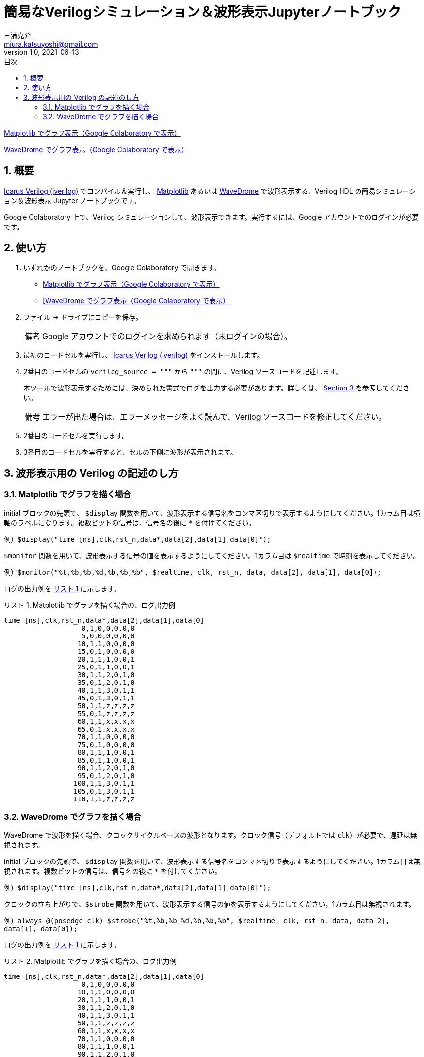 # 簡易なVerilogシミュレーション＆波形表示Jupyterノートブック
三浦克介 <miura.katsuyoshi@gmail.com>
v1.0, 2021-06-13
:imagesdir: README_Images
:homepage: https://github.com/miura-katsuyoshi/yurubinoya_schedule_display
:toc: left
:sectnums:
:toclevels: 3
:xrefstyle: short
:icons: font
:appendix-caption: 付録
:caution-caption: 注意
:example-caption: 例
:figure-caption: 図
:important-caption: 重要
:last-update-label: 最終更新
:listing-caption: リスト
:note-caption: 備考
:table-caption: 表
:toc-title: 目次
:warning-caption: 警告

https://colab.research.google.com/github/miura-katsuyoshi/VerilogSimulation.ipynb/blob/main/VerilogSimulation.ipynb[Matplotlib でグラフ表示（Google Colaboratory で表示）]

https://colab.research.google.com/github/miura-katsuyoshi/VerilogSimulation.ipynb/blob/main/Verilog2WaveDrome.ipynb[WaveDrome でグラフ表示（Google Colaboratory で表示）]

## 概要

http://iverilog.icarus.com/[Icarus Verilog (iverilog)] でコンパイル＆実行し、 https://matplotlib.org/[Matplotlib] あるいは https://wavedrom.com/[WaveDrome] で波形表示する、Verilog HDL の簡易シミュレーション＆波形表示 Jupyter ノートブックです。

Google Colaboratory 上で、Verilog シミュレーションして、波形表示できます。実行するには、Google アカウントでのログインが必要です。

## 使い方

. いずれかのノートブックを、Google Colaboratory で開きます。
** https://colab.research.google.com/github/miura-katsuyoshi/VerilogSimulation.ipynb/blob/main/VerilogSimulation.ipynb[Matplotlib でグラフ表示（Google Colaboratory で表示）]
** https://colab.research.google.com/github/miura-katsuyoshi/VerilogSimulation.ipynb/blob/main/Verilog2WaveDrome.ipynb[[WaveDrome でグラフ表示（Google Colaboratory で表示）]

. ファイル -> ドライブにコピーを保存。
+
NOTE: Google アカウントでのログインを求められます（未ログインの場合）。

. 最初のコードセルを実行し、 http://iverilog.icarus.com/[Icarus Verilog (iverilog)] をインストールします。

. 2番目のコードセルの `verilog_source = """` から `"""` の間に、Verilog ソースコードを記述します。
+
本ツールで波形表示するためには、決められた書式でログを出力する必要があります。詳しくは、 <<sec:verilogFormat>> を参照してください。
+
NOTE: エラーが出た場合は、エラーメッセージをよく読んで、Verilog ソースコードを修正してください。

. 2番目のコードセルを実行します。

. 3番目のコードセルを実行すると、セルの下側に波形が表示されます。

[[sec:verilogFormat]]
## 波形表示用の Verilog の記述のし方

### Matplotlib でグラフを描く場合

initial ブロックの先頭で、 `$display` 関数を用いて、波形表示する信号名をコンマ区切りで表示するようにしてください。1カラム目は横軸のラベルになります。複数ビットの信号は、信号名の後に `*` を付けてください。

例）`$display("time [ns],clk,rst_n,data*,data[2],data[1],data[0]");`

`$monitor` 関数を用いて、波形表示する信号の値を表示するようにしてください。1カラム目は `$realtime` で時刻を表示してください。

例）`$monitor("%t,%b,%b,%d,%b,%b,%b", $realtime, clk, rst_n, data, data[2], data[1], data[0]);`

ログの出力例を <<list:logForMatplotlib>> に示します。

[[list:logForMatplotlib]]
.Matplotlib でグラフを描く場合の、ログ出力例
----
time [ns],clk,rst_n,data*,data[2],data[1],data[0]
                   0,1,0,0,0,0,0
                   5,0,0,0,0,0,0
                  10,1,1,0,0,0,0
                  15,0,1,0,0,0,0
                  20,1,1,1,0,0,1
                  25,0,1,1,0,0,1
                  30,1,1,2,0,1,0
                  35,0,1,2,0,1,0
                  40,1,1,3,0,1,1
                  45,0,1,3,0,1,1
                  50,1,1,z,z,z,z
                  55,0,1,z,z,z,z
                  60,1,1,x,x,x,x
                  65,0,1,x,x,x,x
                  70,1,1,0,0,0,0
                  75,0,1,0,0,0,0
                  80,1,1,1,0,0,1
                  85,0,1,1,0,0,1
                  90,1,1,2,0,1,0
                  95,0,1,2,0,1,0
                 100,1,1,3,0,1,1
                 105,0,1,3,0,1,1
                 110,1,1,z,z,z,z
----

### WaveDrome でグラフを描く場合

WaveDrome で波形を描く場合、クロックサイクルベースの波形となります。クロック信号（デフォルトでは `clk`）が必要で、遅延は無視されます。

initial ブロックの先頭で、 `$display` 関数を用いて、波形表示する信号名をコンマ区切りで表示するようにしてください。1カラム目は無視されます。複数ビットの信号は、信号名の後に `*` を付けてください。

例）`$display("time [ns],clk,rst_n,data*,data[2],data[1],data[0]");`

クロックの立ち上がりで、`$strobe` 関数を用いて、波形表示する信号の値を表示するようにしてください。1カラム目は無視されます。

例）`always @(posedge clk) $strobe("%t,%b,%b,%d,%b,%b,%b", $realtime, clk, rst_n, data, data[2], data[1], data[0]);`

ログの出力例を <<list:logForMatplotlib>> に示します。

[[list:logForMatplotlib]]
.Matplotlib でグラフを描く場合の、ログ出力例
----
time [ns],clk,rst_n,data*,data[2],data[1],data[0]
                   0,1,0,0,0,0,0
                  10,1,1,0,0,0,0
                  20,1,1,1,0,0,1
                  30,1,1,2,0,1,0
                  40,1,1,3,0,1,1
                  50,1,1,z,z,z,z
                  60,1,1,x,x,x,x
                  70,1,1,0,0,0,0
                  80,1,1,1,0,0,1
                  90,1,1,2,0,1,0
                 100,1,1,3,0,1,1
                 110,1,1,z,z,z,z
----